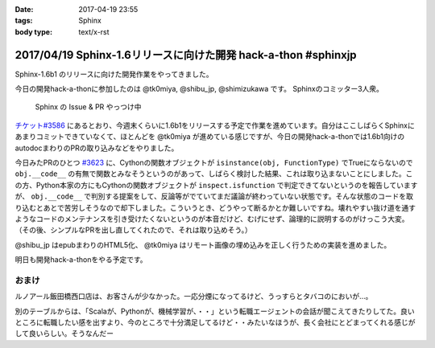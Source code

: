 :date: 2017-04-19 23:55
:tags: Sphinx
:body type: text/x-rst

===============================================================
2017/04/19 Sphinx-1.6リリースに向けた開発 hack-a-thon #sphinxjp
===============================================================

Sphinx-1.6b1 のリリースに向けた開発作業をやってきました。

今日の開発hack-a-thonに参加したのは @tk0miya, @shibu_jp, @shimizukawa です。
Sphinxのコミッター3人衆。

.. figure:: dev-scene.*
   :width: 500

   Sphinx の Issue & PR やっつけ中

`チケット#3586`_ にあるとおり、今週末くらいに1.6b1をリリースする予定で作業を進めています。自分はここしばらくSphinxにあまりコミットできていなくて、ほとんどを @tk0miya が進めている感じですが、今日の開発hack-a-thonでは1.6b1向けのautodocまわりのPRの取り込みなどをやりました。

今日みたPRのひとつ `#3623`_ に、Cythonの関数オブジェクトが ``isinstance(obj, FunctionType)`` でTrueにならないので ``obj.__code__`` の有無で関数とみなそうというのがあって、しばらく検討した結果、これは取り込まないことにしました。この方、Python本家の方にもCythonの関数オブジェクトが ``inspect.isfunction`` で判定できてないというのを報告していますが、 ``obj.__code__`` で判別する提案をして、反論等がでていてまだ議論が終わっていない状態です。そんな状態のコードを取り込むとあとで苦労しそうなので却下しました。こういうとき、どうやって断るかとか難しいですね。壊れやすい抜け道を通すようなコードのメンテナンスを引き受けたくないというのが本音だけど、むげにせず、論理的に説明するのがけっこう大変。（その後、シンプルなPRを出し直してくれたので、それは取り込めそう。）

@shibu_jp はepubまわりのHTML5化、 @tk0miya はリモート画像の埋め込みを正しく行うための実装を進めました。

明日も開発hack-a-thonをやる予定です。

.. _チケット#3586: https://github.com/sphinx-doc/sphinx/issues/3586
.. _#3623: https://github.com/sphinx-doc/sphinx/pull/3623


おまけ
========

ルノアール飯田橋西口店は、お客さんが少なかった。一応分煙になってるけど、うっすらとタバコのにおいが...。

別のテーブルからは、「Scalaが、Pythonが、機械学習が、・・」という転職エージェントの会話が聞こえてきたりしてた。良いところに転職したい感を出すより、今のところで十分満足してるけど・・みたいなほうが、長く会社にとどまってくれる感じがして良いらしい。そうなんだー


